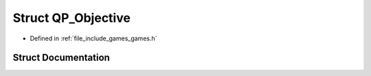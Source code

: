 .. _exhale_struct_struct_game_1_1_q_p___objective:

Struct QP_Objective
===================

- Defined in :ref:`file_include_games_games.h`


Struct Documentation
--------------------


.. doxygenstruct:: Game::QP_Objective
   :members:
   :protected-members:
   :undoc-members: